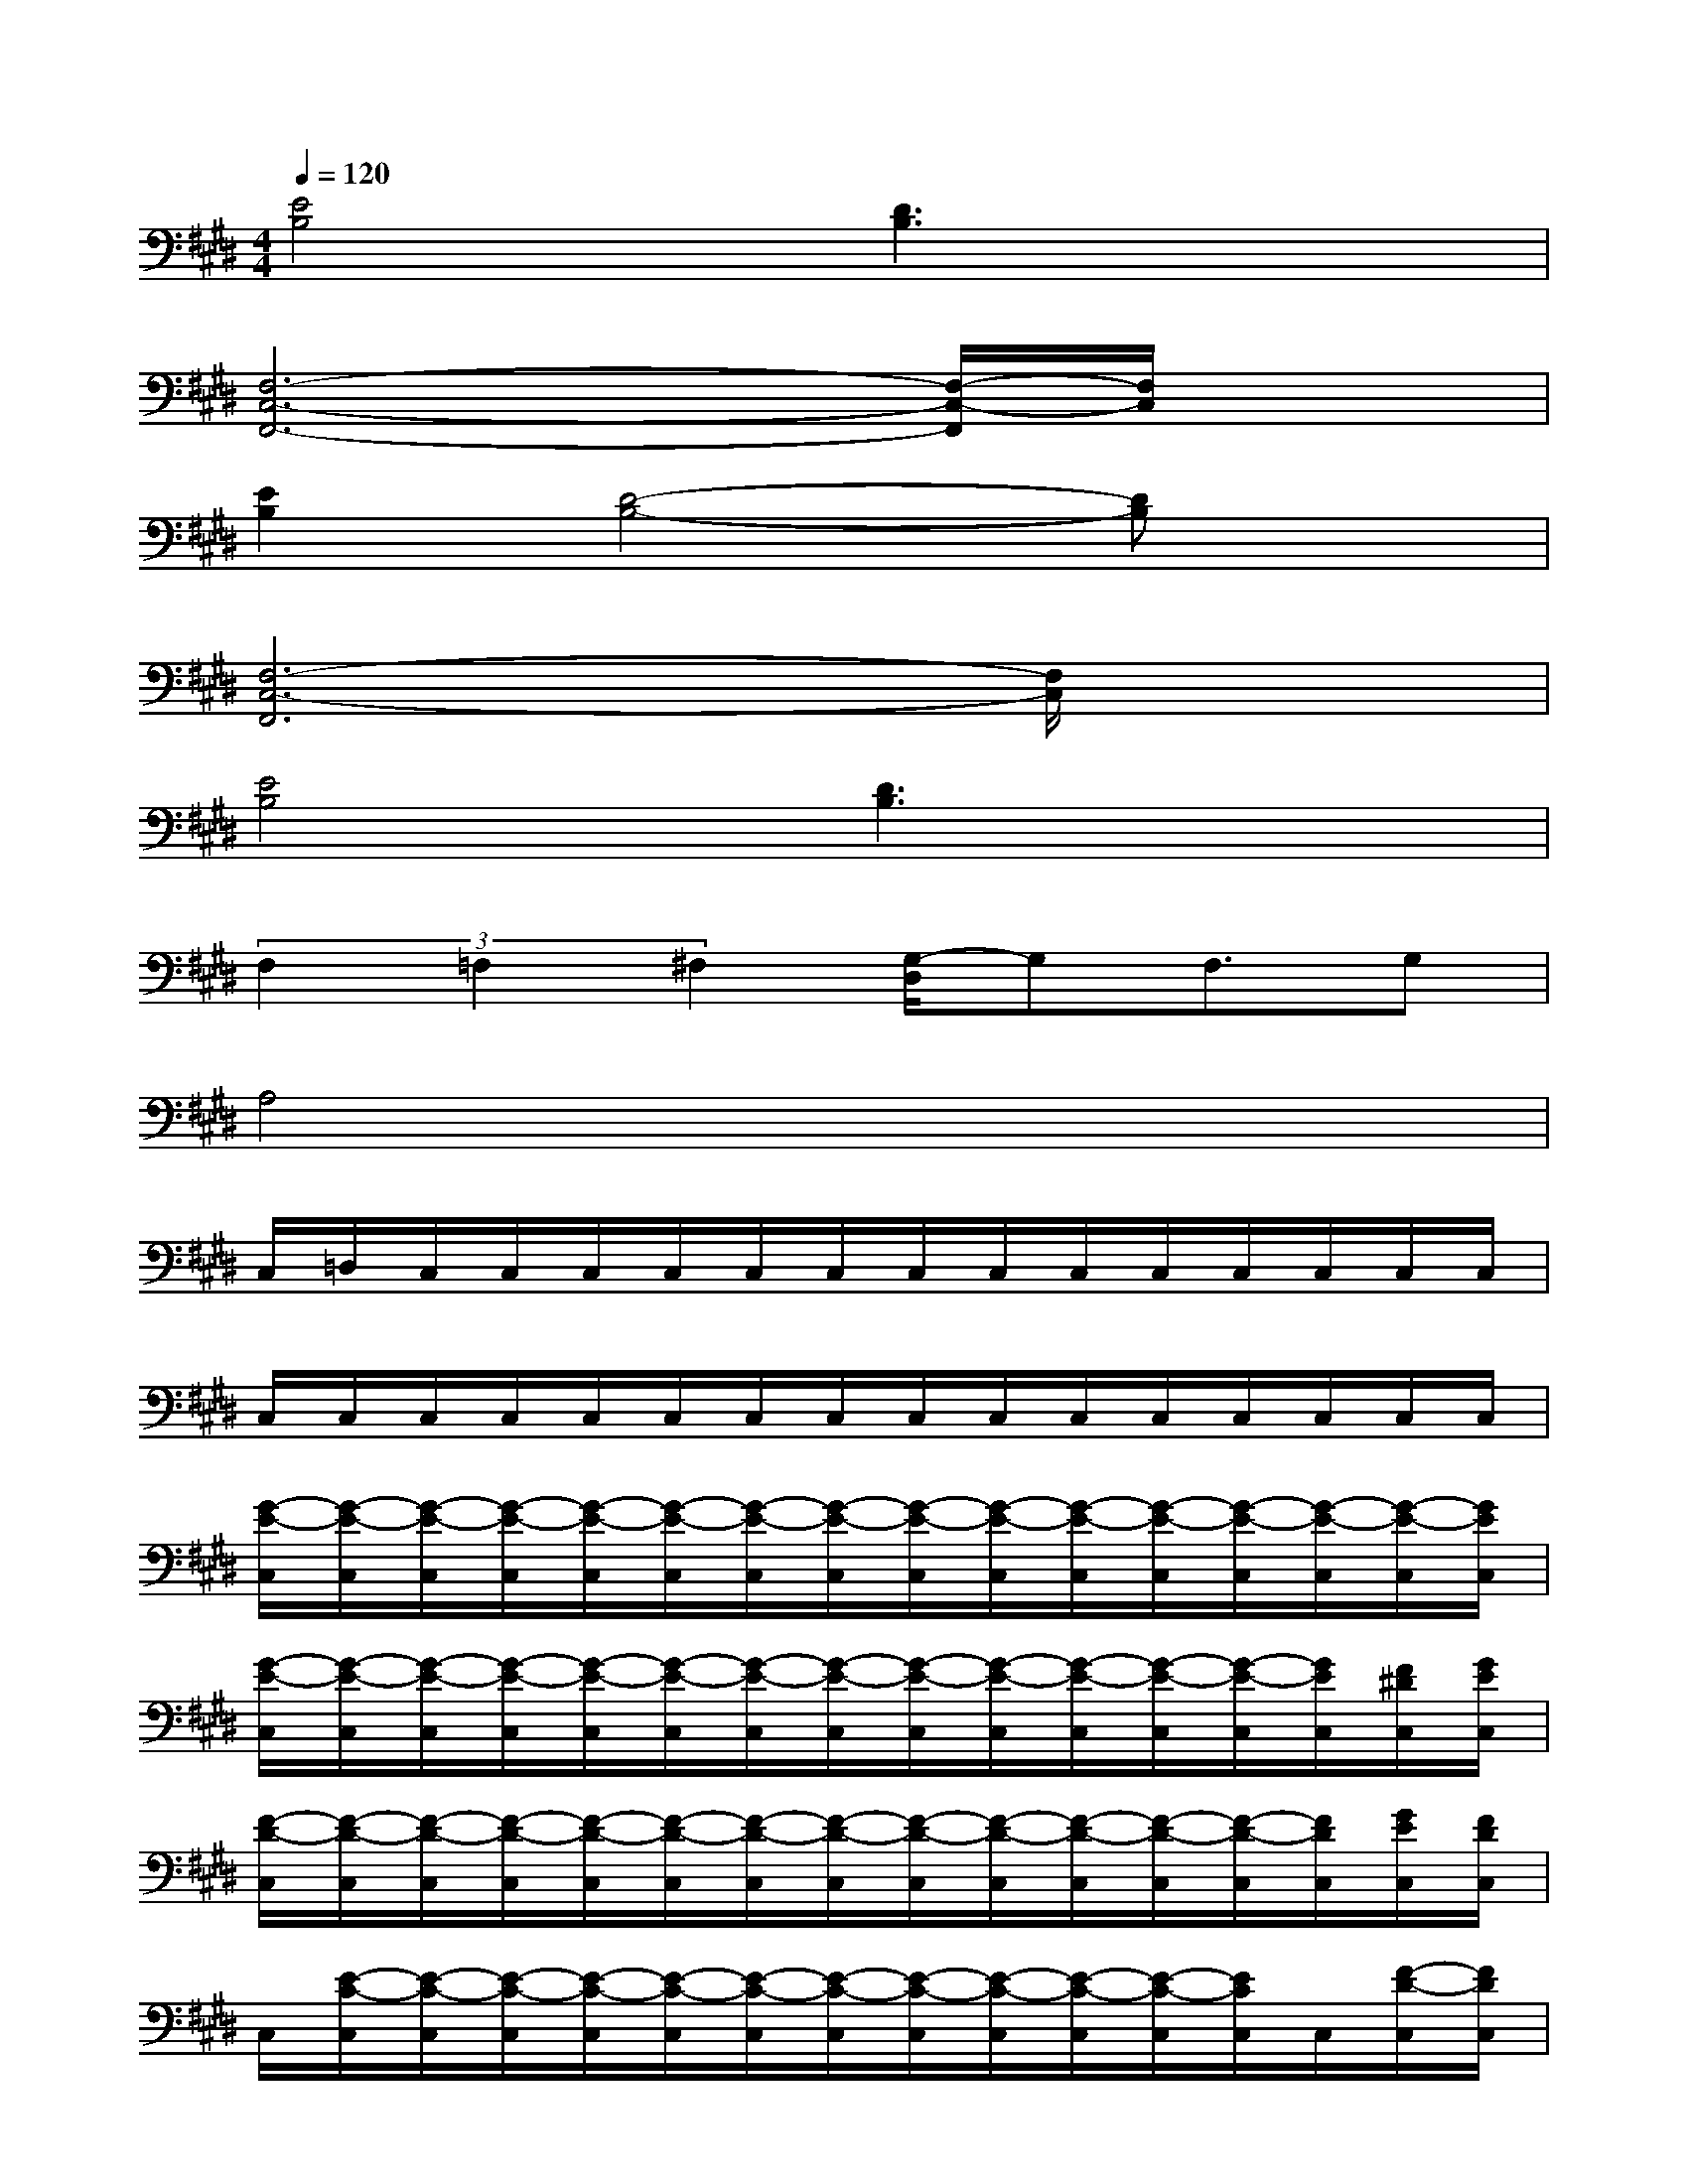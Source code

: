 X:1
T:
M:4/4
L:1/8
Q:1/4=120
K:E%4sharps
V:1
[E4B,4][D3B,3]x|
[F,6-C,6-F,,6-][F,/2-C,/2-F,,/2][F,/2C,/2]x|
[E2B,2][D4-B,4-][DB,]x|
[F,6-C,6-F,,6][F,/2C,/2]x3/2|
[E4B,4][D3B,3]x|
(3F,2=F,2^F,2[G,/2-D,/2]G,F,3/2G,|
A,4x4|
C,/2=D,/2C,/2C,/2C,/2C,/2C,/2C,/2C,/2C,/2C,/2C,/2C,/2C,/2C,/2C,/2|
C,/2C,/2C,/2C,/2C,/2C,/2C,/2C,/2C,/2C,/2C,/2C,/2C,/2C,/2C,/2C,/2|
[G/2-E/2-C,/2][G/2-E/2-C,/2][G/2-E/2-C,/2][G/2-E/2-C,/2][G/2-E/2-C,/2][G/2-E/2-C,/2][G/2-E/2-C,/2][G/2-E/2-C,/2][G/2-E/2-C,/2][G/2-E/2-C,/2][G/2-E/2-C,/2][G/2-E/2-C,/2][G/2-E/2-C,/2][G/2-E/2-C,/2][G/2-E/2-C,/2][G/2E/2C,/2]|
[G/2-E/2-C,/2][G/2-E/2-C,/2][G/2-E/2-C,/2][G/2-E/2-C,/2][G/2-E/2-C,/2][G/2-E/2-C,/2][G/2-E/2-C,/2][G/2-E/2-C,/2][G/2-E/2-C,/2][G/2-E/2-C,/2][G/2-E/2-C,/2][G/2-E/2-C,/2][G/2-E/2-C,/2][G/2E/2C,/2][F/2^D/2C,/2][G/2E/2C,/2]|
[F/2-D/2-C,/2][F/2-D/2-C,/2][F/2-D/2-C,/2][F/2-D/2-C,/2][F/2-D/2-C,/2][F/2-D/2-C,/2][F/2-D/2-C,/2][F/2-D/2-C,/2][F/2-D/2-C,/2][F/2-D/2-C,/2][F/2-D/2-C,/2][F/2-D/2-C,/2][F/2-D/2-C,/2][F/2D/2C,/2][G/2E/2C,/2][F/2D/2C,/2]|
C,/2[E/2-C/2-C,/2][E/2-C/2-C,/2][E/2-C/2-C,/2][E/2-C/2-C,/2][E/2-C/2-C,/2][E/2-C/2-C,/2][E/2-C/2-C,/2][E/2-C/2-C,/2][E/2-C/2-C,/2][E/2-C/2-C,/2][E/2-C/2-C,/2][E/2C/2C,/2]C,/2[F/2-D/2-C,/2][F/2D/2C,/2]|
[G/2-E/2-B,/2C,/2][G/2-E/2-C,/2][G/2-E/2-C,/2][G/2-E/2-C,/2][G/2-E/2-C,/2][G/2-E/2-C,/2][G/2-E/2-C,/2][G/2-E/2-C,/2][G/2-E/2-C,/2][G/2-E/2-C,/2][G/2-E/2-C,/2][G/2-E/2-C,/2][G/2-E/2-C,/2][G/2-E/2C,/2][G/2C,/2]C,/2|
[G/2-E/2-C,/2][G/2-E/2-C,/2][G/2-E/2-C,/2][G/2-E/2-C,/2][G/2-E/2-C,/2][G/2-E/2-C,/2][G/2-E/2-C,/2][G/2-E/2-C,/2][G/2-E/2-C,/2][G/2-E/2-C,/2][G/2-E/2-C,/2][G/2-E/2-C,/2][G/2-E/2-C,/2][G/2E/2C,/2][F/2D/2C,/2][G/2E/2C,/2]|
[F/2-D/2-C,/2][F/2-D/2-C,/2][F/2-D/2-C,/2][F/2-D/2-C,/2][F/2-D/2-C,/2][F/2-D/2-C,/2][F/2-D/2-C,/2][F/2-D/2-C,/2][F/2-D/2-C,/2][F/2-D/2-C,/2][F/2-D/2-C,/2][F/2-D/2-C,/2][F/2-D/2-C,/2][F/2D/2C,/2][G/2E/2C,/2][F/2D/2C,/2]